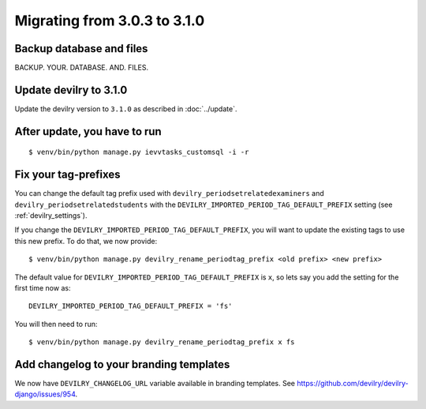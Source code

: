 =============================
Migrating from 3.0.3 to 3.1.0
=============================

Backup database and files
#########################
BACKUP. YOUR. DATABASE. AND. FILES.


Update devilry to 3.1.0
#######################

Update the devilry version to ``3.1.0`` as described in :doc:`../update`.


After update, you have to run
#############################

::

    $ venv/bin/python manage.py ievvtasks_customsql -i -r


Fix your tag-prefixes
#####################
You can change the default tag prefix used with ``devilry_periodsetrelatedexaminers``
and ``devilry_periodsetrelatedstudents`` with the ``DEVILRY_IMPORTED_PERIOD_TAG_DEFAULT_PREFIX``
setting (see :ref:`devilry_settings`).

If you change the ``DEVILRY_IMPORTED_PERIOD_TAG_DEFAULT_PREFIX``, you will want to
update the existing tags to use this new prefix. To do that, we now provide::

    $ venv/bin/python manage.py devilry_rename_periodtag_prefix <old prefix> <new prefix>

The default value for ``DEVILRY_IMPORTED_PERIOD_TAG_DEFAULT_PREFIX`` is ``x``, so lets
say you add the setting for the first time now as::

    DEVILRY_IMPORTED_PERIOD_TAG_DEFAULT_PREFIX = 'fs'

You will then need to run::

    $ venv/bin/python manage.py devilry_rename_periodtag_prefix x fs


Add changelog to your branding templates
########################################
We now have ``DEVILRY_CHANGELOG_URL`` variable available in branding templates.
See https://github.com/devilry/devilry-django/issues/954.
